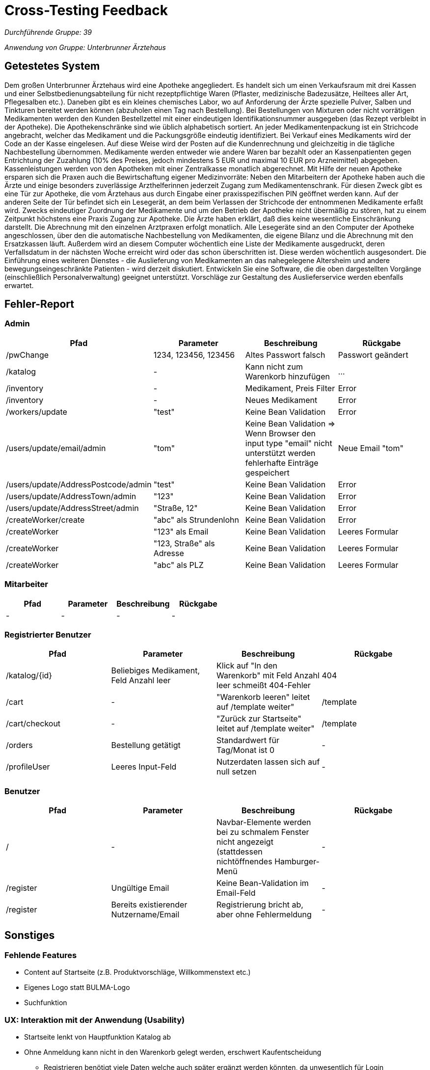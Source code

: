 = Cross-Testing Feedback

__Durchführende Gruppe: 39__

__Anwendung von Gruppe: Unterbrunner Ärztehaus__

== Getestetes System
Dem großen Unterbrunner Ärztehaus wird eine Apotheke angegliedert.
Es handelt sich um einen Verkaufsraum mit drei Kassen und einer Selbstbedienungsabteilung für nicht rezeptpflichtige Waren (Pflaster,
medizinische Badezusätze, Heiltees aller Art, Pflegesalben etc.).
Daneben gibt es ein kleines chemisches Labor, wo auf Anforderung der Ärzte spezielle Pulver, Salben und Tinkturen bereitet werden können
(abzuholen einen Tag nach Bestellung). Bei Bestellungen von Mixturen oder nicht vorrätigen Medikamenten werden den Kunden Bestellzettel
mit einer eindeutigen Identifikationsnummer ausgegeben (das Rezept verbleibt in der Apotheke).
Die Apothekenschränke sind wie üblich alphabetisch sortiert. An jeder Medikamentenpackung ist ein Strichcode angebracht, welcher das Medikament und die Packungsgröße eindeutig identifiziert.
Bei Verkauf eines Medikaments wird der Code an der Kasse eingelesen. Auf diese Weise wird der Posten auf die Kundenrechnung und
gleichzeitig in die tägliche Nachbestellung übernommen. Medikamente werden entweder wie andere Waren bar bezahlt oder an Kassenpatienten gegen Entrichtung der Zuzahlung (10% des Preises,
jedoch mindestens 5 EUR und maximal 10 EUR pro Arzneimittel) abgegeben.
Kassenleistungen werden von den Apotheken mit einer Zentralkasse monatlich abgerechnet. Mit Hilfe der neuen Apotheke ersparen sich die Praxen auch die Bewirtschaftung eigener Medizinvorräte:
Neben den Mitarbeitern der Apotheke haben auch die Ärzte und einige besonders zuverlässige Arzthelferinnen jederzeit Zugang zum Medikamentenschrank. Für diesen Zweck gibt es eine Tür zur Apotheke, die vom Ärztehaus aus durch Eingabe einer praxisspezifischen PIN
geöffnet werden kann. Auf der anderen Seite der Tür befindet sich ein Lesegerät, an dem beim Verlassen der Strichcode der entnommenen Medikamente erfaßt wird.
Zwecks eindeutiger Zuordnung der Medikamente und um den Betrieb der Apotheke nicht übermäßig zu stören, hat zu einem Zeitpunkt höchstens
eine Praxis Zugang zur Apotheke. Die Ärzte haben erklärt, daß dies keine wesentliche Einschränkung darstellt. Die Abrechnung mit den
einzelnen Arztpraxen erfolgt monatlich. Alle Lesegeräte sind an den Computer der Apotheke angeschlossen, über den die automatische
Nachbestellung von Medikamenten, die eigene Bilanz und die Abrechnung mit den Ersatzkassen läuft.
Außerdem wird an diesem Computer wöchentlich eine Liste der Medikamente ausgedruckt, deren Verfallsdatum in der nächsten Woche erreicht
wird oder das schon überschritten ist. Diese werden wöchentlich ausgesondert.
Die Einführung eines weiteren Dienstes - die Auslieferung von Medikamenten an das nahegelegene Altersheim und andere
bewegungseingeschränkte Patienten - wird derzeit diskutiert. Entwickeln Sie eine Software, die die oben dargestellten Vorgänge (einschließlich
Personalverwaltung) geeignet unterstützt. Vorschläge zur Gestaltung des Auslieferservice werden ebenfalls erwartet.

== Fehler-Report

=== Admin
[options="header"]
|===
|Pfad |Parameter |Beschreibung |Rückgabe
| /pwChange | 1234, 123456, 123456 | Altes Passwort falsch | Passwort geändert
| /katalog | - | Kann nicht zum Warenkorb hinzufügen | …
| /inventory | - | Medikament, Preis Filter | Error 
| /inventory | - | Neues Medikament | Error 
| /workers/update | "test" | Keine Bean Validation | Error 
| /users/update/email/admin | "tom" | Keine Bean Validation => Wenn Browser den input type "email" nicht unterstützt werden fehlerhafte Einträge gespeichert | Neue Email "tom"
| /users/update/AddressPostcode/admin | "test" | Keine Bean Validation | Error
| /users/update/AddressTown/admin | "123" | Keine Bean Validation | Error
| /users/update/AddressStreet/admin | "Straße, 12" | Keine Bean Validation | Error
| /createWorker/create | "abc" als Strundenlohn | Keine Bean Validation | Error
| /createWorker | "123" als Email | Keine Bean Validation | Leeres Formular
| /createWorker | "123, Straße" als Adresse | Keine Bean Validation | Leeres Formular
| /createWorker | "abc" als PLZ | Keine Bean Validation | Leeres Formular
|===

=== Mitarbeiter
[options="header"]
|===
|Pfad |Parameter |Beschreibung |Rückgabe
| - | - | - | -
|===

=== Registrierter Benutzer
[options="header"]
|===
|Pfad |Parameter |Beschreibung |Rückgabe
| /katalog/{id} | Beliebiges Medikament, Feld Anzahl leer | Klick auf "In den Warenkorb" mit Feld Anzahl leer schmeißt 404-Fehler | 404
| /cart | - | "Warenkorb leeren" leitet auf /template weiter" | /template
| /cart/checkout | - | "Zurück zur Startseite" leitet auf /template weiter" | /template
| /orders | Bestellung getätigt | Standardwert für Tag/Monat ist 0 | -
| /profileUser | Leeres Input-Feld | Nutzerdaten lassen sich auf null setzen | -
|===

=== Benutzer
[options="header"]
|===
|Pfad |Parameter |Beschreibung |Rückgabe
| / | - | Navbar-Elemente werden bei zu schmalem Fenster nicht angezeigt (stattdessen nichtöffnendes Hamburger-Menü | -
| /register | Ungültige Email | Keine Bean-Validation im Email-Feld | -
| /register | Bereits existierender Nutzername/Email | Registrierung bricht ab, aber ohne Fehlermeldung | -
|===

== Sonstiges

=== Fehlende Features
* Content auf Startseite (z.B. Produktvorschläge, Willkommenstext etc.)
* Eigenes Logo statt BULMA-Logo
* Suchfunktion

=== UX: Interaktion mit der Anwendung (Usability)
* Startseite lenkt von Hauptfunktion Katalog ab
* Ohne Anmeldung kann nicht in den Warenkorb gelegt werden, erschwert Kaufentscheidung
** Registrieren benötigt viele Daten welche auch später ergänzt werden könnten, da unwesentlich für Login
* Rezeptfrei/ pflichtig an unterster Stelle in Filterhierarchie, obwohl meist verwendeter Filter vor allem bei Online Apotheke
* Als Admin nicht Bestellen zu können ist sehr umständlich, trotz der höherrangigen Berechtigung wird einem Funktionalität verwehrt
* Trennung zwischen Personenbezogenen und Anwendungsbezogenen Funktionen fehlt in Navbar
** Profil, Anmelden und Passwort ändern sind getrennt
** "Profil" wird für (Öffentliche) Nutzerprofile genutzt und "Account" für private Daten zwischen Kunde und Unternehmen
** Wenn Warenkorb leer, kein Hinweis oder Aufforderung zur Weiterleitung auf Katalog

=== UI: Optik der Anwendung
* Zu viele Speichern-Buttons bei /workers/{name}
* buttons zu nah am input-field
* schlechtes Kontrastverhältnis bei
** Filter Buttons
** Formularen
* Title-bar durchgehend beibehalten
* Tabellenköpfe einheitlich halten (Abhebung von anderem Content)
* Buttons sind zu nah beieinander bei /inventory
* Darstellung der Kategorien bei Medikamenten optimieren ("[..,..]")
* Beschreibungstext neben das Medikament und nicht darüber

== Verbesserungsvorschläge
* "Passwort aendern" -> "Passwort ändern"
